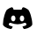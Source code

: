 SplineFontDB: 3.2
FontName: my-icons
FullName: my icons
FamilyName: myicons
Weight: Regular
Copyright: Copyright (c) 2024, Unknown
UComments: "2024-3-25: Created with FontForge (http://fontforge.org)"
Version: 001.000
ItalicAngle: 0
UnderlinePosition: -100
UnderlineWidth: 50
Ascent: 800
Descent: 200
InvalidEm: 0
LayerCount: 2
Layer: 0 0 "Back" 1
Layer: 1 0 "Fore" 0
XUID: [1021 847 1049954529 13832615]
OS2Version: 0
OS2_WeightWidthSlopeOnly: 0
OS2_UseTypoMetrics: 1
CreationTime: 1711340142
ModificationTime: 1711340537
OS2TypoAscent: 0
OS2TypoAOffset: 1
OS2TypoDescent: 0
OS2TypoDOffset: 1
OS2TypoLinegap: 0
OS2WinAscent: 0
OS2WinAOffset: 1
OS2WinDescent: 0
OS2WinDOffset: 1
HheadAscent: 0
HheadAOffset: 1
HheadDescent: 0
HheadDOffset: 1
OS2Vendor: 'PfEd'
MarkAttachClasses: 1
DEI: 91125
Encoding: ISO8859-1
UnicodeInterp: none
NameList: AGL For New Fonts
DisplaySize: -48
AntiAlias: 1
FitToEm: 0
WinInfo: 0 27 9
BeginPrivate: 0
EndPrivate
BeginChars: 256 1

StartChar: D
Encoding: 68 68 0
Width: 1000
Flags: H
LayerCount: 2
Fore
SplineSet
801.208007812 549.5 m 0
 840.375 513.25 916.666992188 305.791992188 916.666992188 126.5 c 0
 916.666992188 123.291992188 915.875 120.208007812 914.25 117.458007812 c 0
 861.583007812 24.4169921875 717.875 0.0419921875 685.125 -1 c 0
 684.916992188 -1.0419921875 684.75 -1.0419921875 684.541992188 -1.0419921875 c 0
 678.791992188 -1.0419921875 672.625 1.2919921875 669.916992188 6.4580078125 c 2
 636.875 69.0830078125 l 1
 663.666992188 75.75 691.333007812 83.5830078125 721.666992188 93.8330078125 c 0
 743.458007812 101.208007812 755.166992188 124.875 747.791992188 146.666992188 c 0
 740.416992188 168.458007812 716.75 180.083007812 694.958007812 172.791992188 c 0
 539.916992188 120.375 452.541992188 120.333007812 305.583007812 172.583007812 c 0
 284 180.25 260.083007812 168.958007812 252.375 147.291992188 c 0
 244.666992188 125.625 255.958007812 101.791992188 277.666992188 94.0830078125 c 0
 307.958007812 83.3330078125 335.75 75.2080078125 362.666992188 68.375 c 1
 330.041992188 6.5 l 2
 327.333007812 1.3330078125 321.208007812 -1 315.416992188 -1 c 0
 315.208007812 -1 315.041992188 -1 314.833007812 -0.9580078125 c 0
 282.125 0.0830078125 138.416992188 24.4169921875 85.7080078125 117.458007812 c 0
 84.125 120.208007812 83.3330078125 123.291992188 83.3330078125 126.458007812 c 0
 83.3330078125 305.791992188 159.625 513.25 197.875 548.708007812 c 0
 236.041992188 579.541992188 282.625 601.25 318.458007812 614.958007812 c 0
 331.25 619.875 345.666992188 618.166992188 356.958007812 610.375 c 0
 368.25 602.625 375 589.75 375 576.041992188 c 0
 375 561.666992188 386.666992188 550 401.041992188 550 c 0
 466.583007812 550 533.375 550 598.916992188 550 c 0
 613.333007812 550 625 561.666992188 625 576.083007812 c 0
 625 589.791992188 631.75 602.625 643.083007812 610.375 c 0
 654.333007812 618.166992188 668.75 619.875 681.541992188 615 c 0
 717.25 601.416992188 763.583007812 579.916992188 801.208007812 549.5 c 0
376.666992188 217.166992188 m 0
 411.208007812 217.166992188 439.166992188 254.375 439.166992188 300.333007812 c 0
 438.416992188 346.291992188 411.333007812 388.083007812 376.666992188 383.5 c 0
 342.125 383.5 314.166992188 346.25 314.166992188 300.333007812 c 0
 314.166992188 254.375 342.125 217.166992188 376.666992188 217.166992188 c 0
624.833007812 216.166992188 m 0
 659.375 216.166992188 687.333007812 253.458007812 687.333007812 299.5 c 0
 687.333007812 345.541992188 659.375 382.833007812 624.833007812 382.833007812 c 0
 590.291992188 382.833007812 562.333007812 345.541992188 562.333007812 299.5 c 0
 562.333007812 253.458007812 590.291992188 216.166992188 624.833007812 216.166992188 c 0
EndSplineSet
EndChar
EndChars
EndSplineFont
